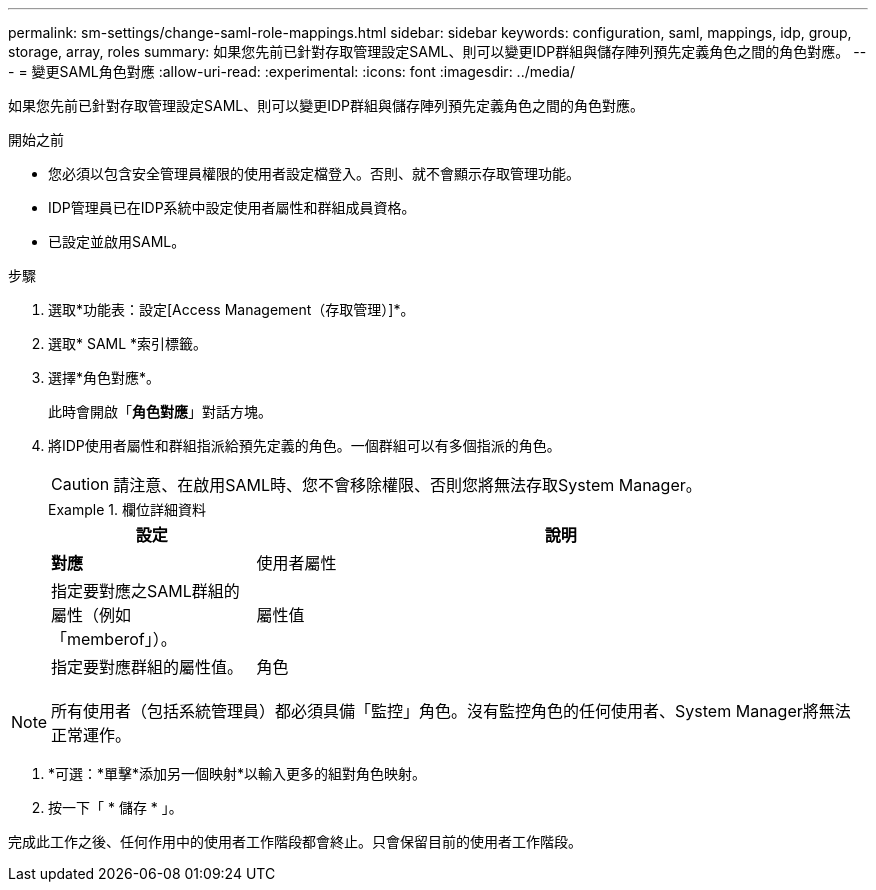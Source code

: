 ---
permalink: sm-settings/change-saml-role-mappings.html 
sidebar: sidebar 
keywords: configuration, saml, mappings, idp, group, storage, array, roles 
summary: 如果您先前已針對存取管理設定SAML、則可以變更IDP群組與儲存陣列預先定義角色之間的角色對應。 
---
= 變更SAML角色對應
:allow-uri-read: 
:experimental: 
:icons: font
:imagesdir: ../media/


[role="lead"]
如果您先前已針對存取管理設定SAML、則可以變更IDP群組與儲存陣列預先定義角色之間的角色對應。

.開始之前
* 您必須以包含安全管理員權限的使用者設定檔登入。否則、就不會顯示存取管理功能。
* IDP管理員已在IDP系統中設定使用者屬性和群組成員資格。
* 已設定並啟用SAML。


.步驟
. 選取*功能表：設定[Access Management（存取管理）]*。
. 選取* SAML *索引標籤。
. 選擇*角色對應*。
+
此時會開啟「*角色對應*」對話方塊。

. 將IDP使用者屬性和群組指派給預先定義的角色。一個群組可以有多個指派的角色。
+
[CAUTION]
====
請注意、在啟用SAML時、您不會移除權限、否則您將無法存取System Manager。

====
+
.欄位詳細資料
====
[cols="1a,3a"]
|===
| 設定 | 說明 


 a| 
*對應*



 a| 
使用者屬性
 a| 
指定要對應之SAML群組的屬性（例如「memberof」）。



 a| 
屬性值
 a| 
指定要對應群組的屬性值。



 a| 
角色
 a| 
按一下欄位、然後選取要對應至屬性的其中一個儲存陣列角色。您必須個別選取要納入此群組的每個角色。必須搭配其他角色才能登入系統管理員、才能使用監控角色。必須將安全管理員角色指派給至少一個群組。對應的角色包括下列權限：

** *儲存設備管理*-對儲存物件（例如磁碟區和磁碟集區）的完整讀寫存取權、但無法存取安全性組態。
** *安全管理*：存取存取管理、憑證管理、稽核記錄管理中的安全組態、以及開啟或關閉舊版管理介面（符號）的功能。
** *支援admin*：存取儲存陣列上的所有硬體資源、故障資料、MEL事件及控制器韌體升級。無法存取儲存物件或安全性組態。
** *監控*-對所有儲存物件的唯讀存取、但無法存取安全性組態。


|===
====


[NOTE]
====
所有使用者（包括系統管理員）都必須具備「監控」角色。沒有監控角色的任何使用者、System Manager將無法正常運作。

====
. *可選：*單擊*添加另一個映射*以輸入更多的組對角色映射。
. 按一下「 * 儲存 * 」。


完成此工作之後、任何作用中的使用者工作階段都會終止。只會保留目前的使用者工作階段。
